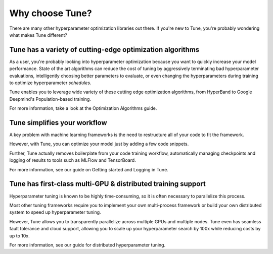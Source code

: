 Why choose Tune?
================

There are many other hyperparameter optimization libraries out there. If you're new to Tune, you're probably wondering what makes Tune different?

Tune has a variety of cutting-edge optimization algorithms
----------------------------------------------------------

As a user, you're probably looking into hyperparameter optimization because you want to quickly increase your model performance. State of the art algorithms can reduce the cost of tuning by aggressively terminating bad hyperparameter evaluations, intelligently choosing better parameters to evaluate, or even changing the hyperparameters during training to optimize hyperparameter *schedules*.

Tune enables you to leverage wide variety of these cutting edge optimization algorithms, from HyperBand to Google Deepmind's Population-based training.

For more information, take a look at the Optimization Algorithms guide.

Tune simplifies your workflow
-----------------------------

A key problem with machine learning frameworks is the need to restructure all of your code to fit the framework.

However, with Tune, you can optimize your model just by adding a few code snippets.

Further, Tune actually removes boilerplate from your code training workflow, automatically managing checkpoints and logging of results to tools such as MLFlow and TensorBoard.

For more information, see our guide on Getting started and Logging in Tune.


Tune has first-class multi-GPU & distributed training support
-------------------------------------------------------------

Hyperparameter tuning is known to be highly time-consuming, so it is often necessary to parallelize this process.

Most other tuning frameworks require you to implement your own multi-process framework or build your own distributed system to speed up hyperparameter tuning.

However, Tune allows you to transparently parallelize across multiple GPUs and multiple nodes. Tune even has seamless fault tolerance and cloud support, allowing you to scale up your hyperparameter search by 100x while reducing costs by up to 10x.

For more information, see our guide for distributed hyperparameter tuning.



